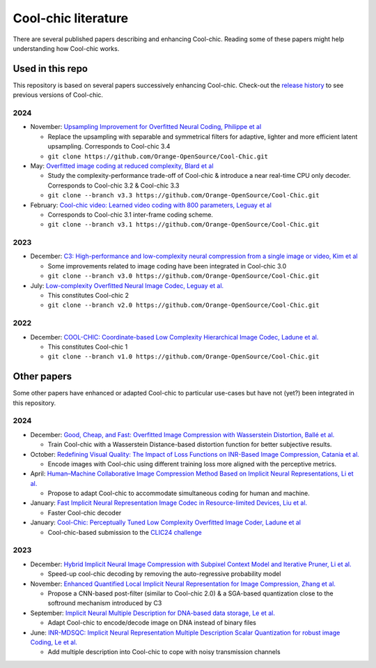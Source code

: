 Cool-chic literature
====================

There are several published papers describing and enhancing Cool-chic. Reading
some of these papers might help understanding how Cool-chic works.

Used in this repo
"""""""""""""""""

This repository is based on several papers successively enhancing Cool-chic. Check-out the `release history <https://github.com/Orange-OpenSource/Cool-Chic/releases>`_ to see previous versions of Cool-chic.


2024
****

* November: `Upsampling Improvement for Overfitted Neural Coding, Philippe et al <https://arxiv.org/abs/2411.19249>`_

  * Replace the upsampling with separable and symmetrical filters for adaptive, lighter and more efficient latent upsampling. Corresponds to Cool-chic 3.4

  * ``git clone https://github.com/Orange-OpenSource/Cool-Chic.git``


* May: `Overfitted image coding at reduced complexity, Blard et al <https://arxiv.org/abs/2403.11651>`_

  * Study the complexity-performance trade-off of Cool-chic & introduce a near real-time CPU only decoder. Corresponds to Cool-chic 3.2 & Cool-chic 3.3

  * ``git clone --branch v3.3 https://github.com/Orange-OpenSource/Cool-Chic.git``

* February: `Cool-chic video: Learned video coding with 800 parameters, Leguay et al <https://arxiv.org/abs/2402.03179>`_

  * Corresponds to Cool-chic 3.1 inter-frame coding scheme.

  * ``git clone --branch v3.1 https://github.com/Orange-OpenSource/Cool-Chic.git``

2023
****

* December: `C3: High-performance and low-complexity neural compression from a single image or video, Kim et al <https://arxiv.org/abs/2312.02753>`_

  * Some improvements related to image coding have been integrated in Cool-chic 3.0

  * ``git clone --branch v3.0 https://github.com/Orange-OpenSource/Cool-Chic.git``


* July:  `Low-complexity Overfitted Neural Image Codec, Leguay et al. <https://arxiv.org/abs/2307.12706>`_

  * This constitutes Cool-chic 2

  * ``git clone --branch v2.0 https://github.com/Orange-OpenSource/Cool-Chic.git``

2022
****

* December: `COOL-CHIC: Coordinate-based Low Complexity Hierarchical Image Codec, Ladune et al. <https://arxiv.org/abs/2212.05458>`_

  * This constitutes Cool-chic 1

  * ``git clone --branch v1.0 https://github.com/Orange-OpenSource/Cool-Chic.git``


Other papers
""""""""""""

Some other papers have enhanced or adapted Cool-chic to particular use-cases but
have not (yet?) been integrated  in this repository.

2024
****

* December: `Good, Cheap, and Fast: Overfitted Image Compression with Wasserstein Distortion, Ballé et al. <https://arxiv.org/abs/2412.00505>`_

  * Train Cool-chic with a Wasserstein Distance-based distortion function for better subjective results.

* October: `Redefining Visual Quality: The Impact of Loss Functions on INR-Based Image Compression, Catania et al. <https://ieeexplore.ieee.org/abstract/document/10647328>`_

  * Encode images with Cool-chic using different training loss more aligned with the perceptive metrics.

* April: `Human–Machine Collaborative Image Compression Method Based on Implicit Neural Representations, Li et al. <https://ieeexplore.ieee.org/document/10323534>`_

  * Propose to adapt Cool-chic to accommodate simultaneous coding for human and machine.

* January: `Fast Implicit Neural Representation Image Codec in Resource-limited Devices, Liu et al. <https://arxiv.org/abs/2401.12587>`_

  * Faster Cool-chic decoder

* January: `Cool-Chic: Perceptually Tuned Low Complexity Overfitted Image Coder, Ladune et al <https://arxiv.org/abs/2401.02156>`_

  * Cool-chic-based submission to the `CLIC24 challenge <https://compression.cc/>`_

2023
****

* December: `Hybrid Implicit Neural Image Compression with Subpixel Context Model and Iterative Pruner, Li et al. <https://ieeexplore.ieee.org/abstract/document/10402791>`_

  * Speed-up cool-chic decoding by removing the auto-regressive probability model

* November: `Enhanced Quantified Local Implicit Neural Representation for Image Compression, Zhang et al. <https://ieeexplore.ieee.org/document/10323534>`_

  * Propose a CNN-based post-filter (similar to Cool-chic 2.0) & a SGA-based quantization close to the softround mechanism introduced by C3

* September: `Implicit Neural Multiple Description for DNA-based data storage, Le et al. <https://arxiv.org/abs/2309.06956>`_

  * Adapt Cool-chic to encode/decode image on DNA instead of binary files

* June: `INR-MDSQC: Implicit Neural Representation Multiple Description Scalar Quantization for robust image Coding, Le et al. <https://arxiv.org/abs/2306.13919>`_

  * Add multiple description into Cool-chic to cope with noisy transmission channels
